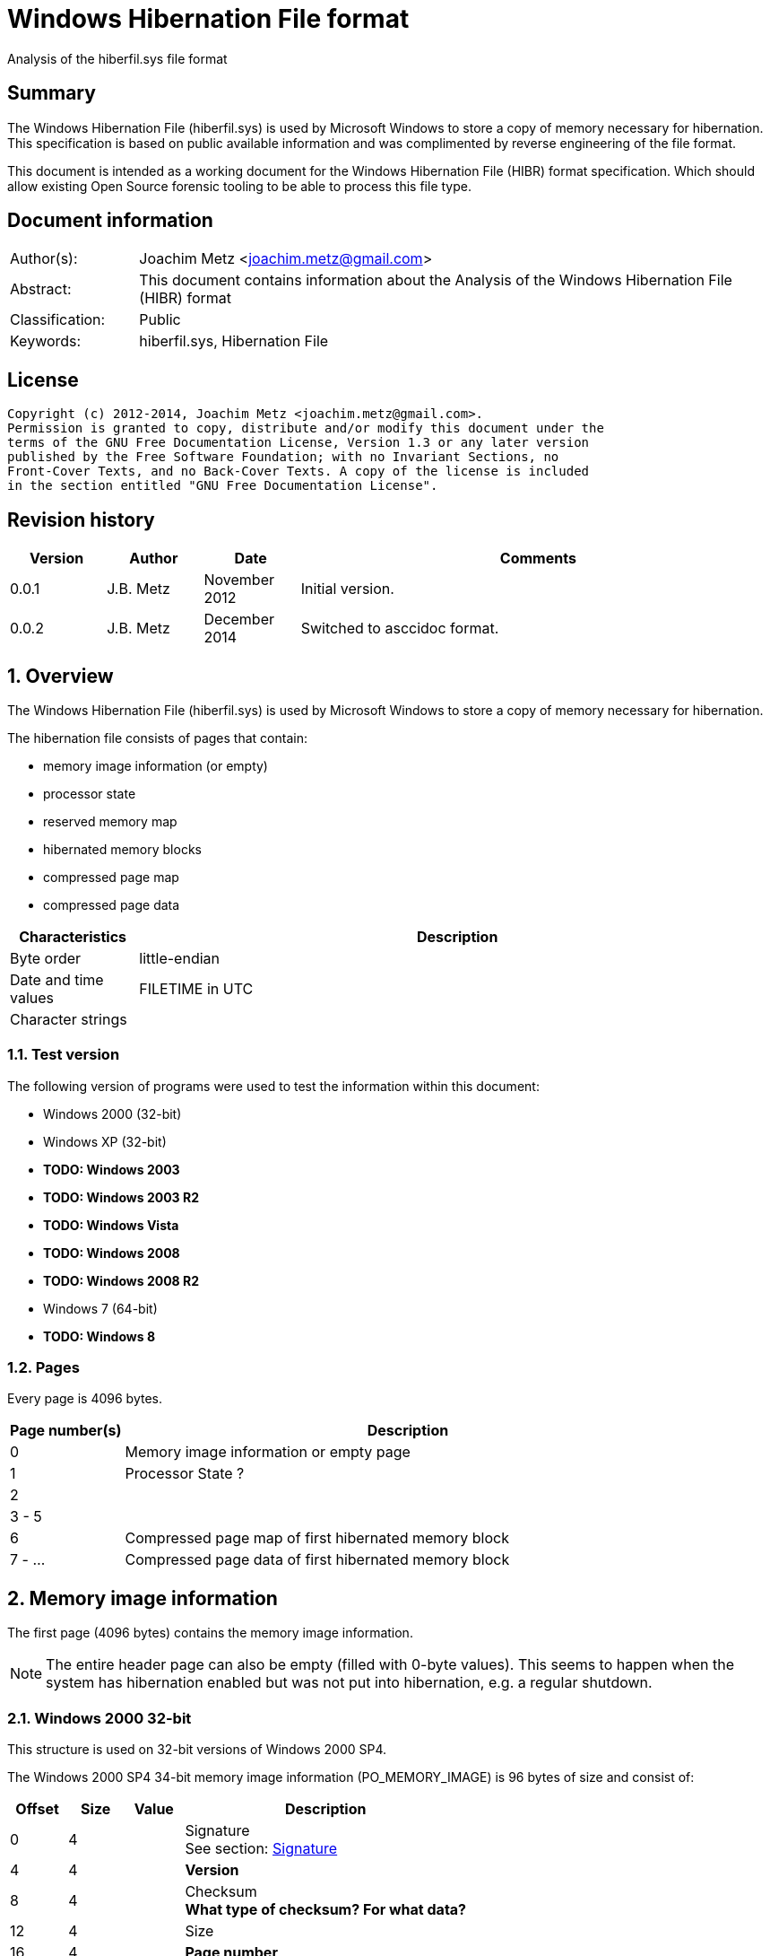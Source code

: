= Windows Hibernation File format
Analysis of the hiberfil.sys file format

:numbered!:
[abstract]
== Summary
The Windows Hibernation File (hiberfil.sys) is used by Microsoft Windows to 
store a copy of memory necessary for hibernation. This specification is based 
on public available information and was complimented by reverse engineering of 
the file format.

This document is intended as a working document for the Windows Hibernation 
File (HIBR) format specification. Which should allow existing Open Source 
forensic tooling to be able to process this file type.

[preface]
== Document information
[cols="1,5"]
|===
| Author(s): | Joachim Metz <joachim.metz@gmail.com>
| Abstract: | This document contains information about the Analysis of the Windows Hibernation File (HIBR) format
| Classification: | Public
| Keywords: | hiberfil.sys, Hibernation File
|===

[preface]
== License
....
Copyright (c) 2012-2014, Joachim Metz <joachim.metz@gmail.com>.
Permission is granted to copy, distribute and/or modify this document under the 
terms of the GNU Free Documentation License, Version 1.3 or any later version 
published by the Free Software Foundation; with no Invariant Sections, no 
Front-Cover Texts, and no Back-Cover Texts. A copy of the license is included 
in the section entitled "GNU Free Documentation License".
....

[preface]
== Revision history
[cols="1,1,1,5",options="header"]
|===
| Version | Author | Date | Comments
| 0.0.1 | J.B. Metz | November 2012 | Initial version.
| 0.0.2 | J.B. Metz | December 2014 | Switched to asccidoc format.
|===

:numbered:
== Overview
The Windows Hibernation File (hiberfil.sys) is used by Microsoft Windows to 
store a copy of memory necessary for hibernation.

The hibernation file consists of pages that contain:

* memory image information (or empty)
* processor state
* reserved memory map
* hibernated memory blocks
  * compressed page map
  * compressed page data

[cols="1,5",options="header"]
|===
| Characteristics | Description
| Byte order | little-endian
| Date and time values | FILETIME in UTC
| Character strings | 
|===

=== Test version
The following version of programs were used to test the information within this 
document:

* Windows 2000 (32-bit)
* Windows XP (32-bit)
* [yellow-background]*TODO: Windows 2003*
* [yellow-background]*TODO: Windows 2003 R2*
* [yellow-background]*TODO: Windows Vista*
* [yellow-background]*TODO: Windows 2008*
* [yellow-background]*TODO: Windows 2008 R2*
* Windows 7 (64-bit)
* [yellow-background]*TODO: Windows 8*

=== Pages
Every page is 4096 bytes.

[cols="1,5",options="header"]
|===
| Page number(s) | Description
| 0 | Memory image information or empty page
| 1 | Processor State ?
| 2 | 
| 3 - 5 | 
| 6 | Compressed page map of first hibernated memory block
| 7 - ... | Compressed page data of first hibernated memory block
|===

== Memory image information
The first page (4096 bytes) contains the memory image information.

[NOTE]
The entire header page can also be empty (filled with 0-byte values). This 
seems to happen when the system has hibernation enabled but was not put into
hibernation, e.g. a regular shutdown.

=== Windows 2000 32-bit
This structure is used on 32-bit versions of Windows 2000 SP4.

The Windows 2000 SP4 34-bit memory image information (PO_MEMORY_IMAGE) is 96 
bytes of size and consist of:

[cols="1,1,1,5",options="header"]
|===
| Offset | Size | Value | Description
| 0 | 4 | | Signature +
See section: <<signature,Signature>>
| 4 | 4 | | [yellow-background]*Version*
| 8 | 4 | | Checksum +
[yellow-background]*What type of checksum? For what data?*
| 12 | 4 | | Size
| 16 | 4 | | [yellow-background]*Page number*
| 20 | 4 | | Page size
| 24 | 4 | | [yellow-background]*Image type* +
See section: <<image_type,Image type>>
| 28 | 4 | | [yellow-background]*Padding (empty values)*
| 32 | 8 | | System time +
Contains a FILETIME
| ... | ... | |
|===

....
00000000  68 69 62 72 00 00 00 00  49 ed 00 00 60 00 00 00  |hibr....I...`...|
00000010  01 21 01 00 00 10 00 00  00 00 00 00 00 00 00 00  |.!..............|
00000020  e6 18 e4 5c cf 0f d0 01  4e c3 81 3f 00 00 00 00  |...\....N..?....|
00000030  fe 2f 00 00 00 00 00 00  10 00 00 00 00 00 be ff  |./..............|
00000040  80 5f 02 01 00 00 00 00  00 02 00 00 04 5f 00 00  |._..........._..|
00000050  ff df 00 00 38 c2 00 00  03 00 00 00 53 c2 00 00  |....8.......S...|
00000060  00 00 00 00 00 00 00 00  00 00 00 00 00 00 00 00  |................|
....

=== Windows XP/2003 32-bit
This structure is used on all 32-bit versions of Windows XP and Windows 2003.

The Windows XP/2003 32-bit memory image information (PO_MEMORY_IMAGE) is 168 
bytes of size and consist of:

[cols="1,1,1,5",options="header"]
|===
| Offset | Size | Value | Description
| 0 | 4 | | Signature +
See section: <<signature,Signature>>
| 4 | 4 | | Version
| 8 | 4 | | Checksum +
[yellow-background]*What type of checksum? For what data?*
| 12 | 4 | | Size
| 16 | 4 | | Page number
| 20 | 4 | | Page size
| 24 | 4 | | Image type +
See section: <<image_type,Image type>>
| 28 | 4 | | [yellow-background]*Padding (empty values)*
| 32 | 8 | | System time +
Contains a FILETIME
| 40 | 8 | | Interrupt time
| 48 | 4 | | Feature flags
| 52 | 1 | | Hibernation flags
| 53 | 3 | | Unknown (spare) also indicated as part of the hibernation flags
| 56 | 4 | | [yellow-background]*NoHiberPtes*
| 60 | 4 | | [yellow-background]*HiberVa*
| 64 | 8 | | [yellow-background]*HiberPte*
| 72 | 4 | | Number of free pages
| 76 | 4 | | [yellow-background]*FreeMapCheck*
| 80 | 4 | | [yellow-background]*WakeCheck*
| 84 | 4 | | Total number of pages
| 88 | 4 | | [yellow-background]*FirstTablePage* +
[yellow-background]*Contains a page number?*
| 92 | 4 | | [yellow-background]*LastFilePage* +
[yellow-background]*Contains a page number?*
| 96 | 72 | | Hibernation performance information +
See section: <<hibernation_performance_information,Hibernation performance information>>
|===

=== Windows XP/2003 64-bit
This structure is used on all 64-bit versions of Windows XP and Windows 2003.

The Windows XP/2003 64-bit memory image information (PO_MEMORY_IMAGE) is 192 
bytes of size and consist of:

[cols="1,1,1,5",options="header"]
|===
| Offset | Size | Value | Description
| 0 | 4 | | Signature +
See section: <<signature,Signature>>
| 4 | 4 | | Version
| 8 | 4 | | Checksum +
[yellow-background]*What type of checksum? For what data?*
| 12 | 4 | | Size
| *16* | *8* | | Page number
| *24* | 4 | | Page size
| *28* | 4 | | Image type +
See section: <<image_type,Image type>>
| 32 | 8 | | System time +
Contains a FILETIME
| 40 | 8 | | Interrupt time
| 48 | 4 | | Feature flags
| 52 | 1 | | Hibernation flags
| 53 | 3 | | Unknown (spare) also indicated as part of the hibernation flags
| 56 | 4 | | [yellow-background]*NoHiberPtes*
| *60* | *4* | | [yellow-background]*Padding (empty values)*
| *64* | *8* | | [yellow-background]*HiberVa*
| *72* | 8 | | [yellow-background]*HiberPte*
| *80* | 4 | | Number of free pages
| *84* | 4 | | [yellow-background]*FreeMapCheck*
| *88* | 4 | | [yellow-background]*WakeCheck*
| *92* | *4* | | [yellow-background]*Padding (empty values)*
| *96* | *8* | | Total number of pages
| *104* | *8* | | [yellow-background]*FirstTablePage* +
[yellow-background]*Contains a page number?*
| *112* | *8* | | [yellow-background]*LastFilePage* +
[yellow-background]*Contains a page number?*
| *120* | 72 | | Hibernation performance information +
See section: <<hibernation_performance_information,Hibernation performance information>>
|===

[NOTE]
The values in bold are changes relative to the Windows XP/2003 32-bit memory image information.

=== Windows Vista SP0 32-bit
This structure is used on a 32-bit versions of Windows Vista SP0.

The Windows Vista SP0 32-bit memory image information (PO_MEMORY_IMAGE) is 224 
bytes of size and consist of:

[cols="1,1,1,5",options="header"]
|===
| Offset | Size | Value | Description
| 0 | 4 | | Signature +
See section: <<signature,Signature>>
| *4* | *4* | | *Image type* +
See section: <<image_type,Image type>>
| 8 | 4 | | Checksum +
[yellow-background]*What type of checksum? For what data?*
| 12 | 4 | | Size
| 16 | 4 | | Page number
| 20 | 4 | | Page size
| *24* | 8 | | System time +
Contains a FILETIME
| *32* | 8 | | Interrupt time
| *40* | 4 | | Feature flags
| *44* | 1 | | Hibernation flags
| *45* | 3 | | Unknown (spare) also indicated as part of the hibernation flags
| *48* | 4 | | [yellow-background]*NoHiberPtes*
| *52* | 4 | | [yellow-background]*HiberVa*
| *56* | 8 | | [yellow-background]*HiberPte*
| *64* | 4 | | Number of free pages
| *68* | 4 | | [yellow-background]*FreeMapCheck*
| *72* | 4 | | [yellow-background]*WakeCheck*
| *76* | 4 | | Total number of pages
| *80* | 4 | | [yellow-background]*FirstTablePage* +
[yellow-background]*Contains a page number?*
| *84* | 4 | | [yellow-background]*LastFilePage* +
[yellow-background]*Contains a page number?*
| *88* | *96* | | Hibernation performance information +
See section: <<hibernation_performance_information,Hibernation performance information>>
| *184* | *4* | | Number of boot loader log pages
| *188* | *8 x 4* | | Boot loader log page numbers +
Array of 32-bit values
| *220* | *4* | | [yellow-background]*TotalPhysicalMemoryCount*
|===

[NOTE]
The values in bold are changes relative to the Windows XP/2003 32-bit memory image information.

=== Windows Vista SP1 32-bit
This structure is used on a 32-bit versions of Windows Vista SP1.

The Windows Vista SP1 32-bit memory image information (PO_MEMORY_IMAGE) is 240 
bytes of size and consist of:

[cols="1,1,1,5",options="header"]
|===
| Offset | Size | Value | Description
| 0 | 4 | | Signature +
See section: <<signature,Signature>>
| 4 | 4 | | Image type +
See section: <<image_type,Image type>>
| 8 | 4 | | Checksum +
[yellow-background]*What type of checksum? For what data?*
| 12 | 4 | | Size
| 16 | 4 | | Page number
| 20 | 4 | | Page size
| 24 | 8 | | System time +
Contains a FILETIME
| 32 | 8 | | Interrupt time
| 40 | 4 | | Feature flags
| 44| 1 | | Hibernation flags
| 45 | 3 | | Unknown (spare) also indicated as part of the hibernation flags
| 48 | 4 | | [yellow-background]*NoHiberPtes*
| 52 | 4 | | [yellow-background]*HiberVa*
| 56 | 8 | | [yellow-background]*HiberPte*
| 64 | 4 | | Number of free pages
| 68 | 4 | | [yellow-background]*FreeMapCheck*
| 72 | 4 | | [yellow-background]*WakeCheck*
| 76 | 4 | | Total number of pages
| 80 | 4 | | [yellow-background]*FirstTablePage* +
[yellow-background]*Contains a page number?*
| 84 | 4 | | [yellow-background]*LastFilePage* +
[yellow-background]*Contains a page number?*
| 88 | 96 | | Hibernation performance information +
See section: <<hibernation_performance_information,Hibernation performance information>>
| *184* | *4* | | [yellow-background]*FirmwareRuntimeInformationPages*
| *188* | *1 x 4* | | [yellow-background]*FirmwareRuntimeInformation[1]* +
Array of 32-bit values
| *192* | 4 | | Number of boot loader log pages
| *196* | 8 x 4 | | Boot loader log page numbers +
Array of 32-bit values
| *228* | *4* | | [yellow-background]*Unused (empty values)*
| *232* | *4* | | [yellow-background]*ResumeContextCheck*
| *236* | *4* | | [yellow-background]*ResumeContextPages*
|===

[NOTE]
The values in bold are changes relative to the Windows Vista SP0 32-bit memory image information.

=== Windows Vista SP2 32-bit
This structure is used on a 32-bit versions of Windows Vista SP2.

The Windows Vista SP2 32-bit memory image information (PO_MEMORY_IMAGE) is 240 
bytes of size and consist of:

[cols="1,1,1,5",options="header"]
|===
| Offset | Size | Value | Description
| 0 | 4 | | Signature +
See section: <<signature,Signature>>
| 4 | 4 | | Image type +
See section: <<image_type,Image type>>
| 8 | 4 | | Checksum +
[yellow-background]*What type of checksum? For what data?*
| 12 | 4 | | Size
| 16 | 4 | | Page number
| 20 | 4 | | Page size
| 24 | 8 | | System time +
Contains a FILETIME
| 32 | 8 | | Interrupt time
| 40 | 4 | | Feature flags
| 44| 1 | | Hibernation flags
| 45 | 3 | | Unknown (spare) also indicated as part of the hibernation flags
| 48 | 4 | | [yellow-background]*NoHiberPtes*
| 52 | 4 | | [yellow-background]*HiberVa*
| 56 | 8 | | [yellow-background]*HiberPte*
| 64 | 4 | | Number of free pages
| 68 | 4 | | [yellow-background]*FreeMapCheck*
| 72 | 4 | | [yellow-background]*WakeCheck*
| 76 | 4 | | Total number of pages
| 80 | 4 | | [yellow-background]*FirstTablePage* +
[yellow-background]*Contains a page number?*
| *84* | *4* | | [yellow-background]*Padding (empty values)*
| 88 | 96 | | Hibernation performance information +
See section: <<hibernation_performance_information,Hibernation performance information>>
| 184 | 4 | | [yellow-background]*FirmwareRuntimeInformationPages*
| 188 | 1 x 4 | | [yellow-background]*FirmwareRuntimeInformation[1]* +
Array of 32-bit values
| 192 | 4 | | Number of boot loader log pages
| 196 | 8 x 4 | | Boot loader log page numbers +
Array of 32-bit values
| 228 | 4 | | [yellow-background]*Unused (empty values)*
| 232 | 4 | | [yellow-background]*ResumeContextCheck*
| 236 | 4 | | [yellow-background]*ResumeContextPages*
|===

[NOTE]
The values in bold are changes relative to the Windows Vista SP1 32-bit memory image information.

=== Windows Vista SP0 64-bit
This structure is used on a 64-bit versions of Windows Vista SP0.

The Windows Vista SP0 64-bit memory image information (PO_MEMORY_IMAGE) is 296 
bytes of size and consist of:

[cols="1,1,1,5",options="header"]
|===
| Offset | Size | Value | Description
| 0 | 4 | | Signature +
See section: <<signature,Signature>>
| *4* | *4* | | *Image type* +
See section: <<image_type,Image type>>
| 8 | 4 | | Checksum +
[yellow-background]*What type of checksum? For what data?*
| 12 | 4 | | Size
| 16 | 8 | | Page number
| 24 | 4 | | Page size
| *28* | *4* | | [yellow-background]*Padding (empty values)*
| *32* | 8 | | System time +
Contains a FILETIME
| *40* | 8 | | Interrupt time
| *48* | 4 | | Feature flags
| *52* | 1 | | Hibernation flags
| *53* | 3 | | Unknown (spare) also indicated as part of the hibernation flags
| *56* | 4 | | [yellow-background]*NoHiberPtes*
| *60* | *4* | | [yellow-background]*Padding (empty values)*
| *64* | *8* | | [yellow-background]*HiberVa*
| *72* | 8 | | [yellow-background]*HiberPte*
| *80* | 4 | | Number of free pages
| *84* | 4 | | [yellow-background]*FreeMapCheck*
| *88* | 4 | | [yellow-background]*WakeCheck*
| *92* | *4* | | [yellow-background]*Padding (empty values)*
| *96* | *8* | | Total number of pages
| *104* | *8* | | [yellow-background]*FirstTablePage* +
[yellow-background]*Contains a page number?*
| *112* | *8* | | [yellow-background]*LastFilePage* +
[yellow-background]*Contains a page number?*
| *120* | *96* | | Hibernation performance information +
See section: <<hibernation_performance_information,Hibernation performance information>>
| *216* | *4* | | Number of boot loader log pages
| *220* | *4* | | [yellow-background]*Padding (empty values)*
| *224* | *8 x 8* | | Boot loader log page numbers +
Array of 64-bit values
| *288* | *4* | | [yellow-background]*TotalPhysicalMemoryCount*
| *292* | *4* | | [yellow-background]*Padding (empty values)*
|===

[NOTE]
The values in bold are changes relative to the Windows XP/2003 64-bit memory image information.

=== Windows Vista SP1 64-bit
This structure is used on a 64-bit versions of Windows Vista SP1.

The Windows Vista SP1 64-bit memory image information (PO_MEMORY_IMAGE) is 320 
bytes of size and consist of:

[cols="1,1,1,5",options="header"]
|===
| Offset | Size | Value | Description
| 0 | 4 | | Signature +
See section: <<signature,Signature>>
| 4 | 4 | | Image type +
See section: <<image_type,Image type>>
| 8 | 4 | | Checksum +
[yellow-background]*What type of checksum? For what data?*
| 12 | 4 | | Size
| 16 | 8 | | Page number
| 24 | 4 | | Page size
| 28 | 4 | | [yellow-background]*Padding (empty values)*
| 32 | 8 | | System time +
Contains a FILETIME
| 40 | 8 | | Interrupt time
| 48 | 4 | | Feature flags
| 52 | 1 | | Hibernation flags
| 53 | 3 | | Unknown (spare) also indicated as part of the hibernation flags
| 56 | 4 | | [yellow-background]*NoHiberPtes*
| 60 | 4 | | [yellow-background]*Padding (empty values)*
| 64 | 8 | | [yellow-background]*HiberVa*
| 72 | 8 | | [yellow-background]*HiberPte*
| 80 | 4 | | Number of free pages
| 84 | 4 | | [yellow-background]*FreeMapCheck*
| 88 | 4 | | [yellow-background]*WakeCheck*
| 92 | 4 | | [yellow-background]*Padding (empty values)*
| 96 | 8 | | Total number of pages
| 104 | 8 | | [yellow-background]*FirstTablePage* +
[yellow-background]*Contains a page number?*
| 112 | 8 | | [yellow-background]*LastFilePage* +
[yellow-background]*Contains a page number?*
| 120 | 96 | | Hibernation performance information +
See section: <<hibernation_performance_information,Hibernation performance information>>
| *216* | *4* | | [yellow-background]*FirmwareRuntimeInformationPages*
| *220* | *4* | | [yellow-background]*Padding (empty values)*
| *224* | *1 x 8* | | [yellow-background]*FirmwareRuntimeInformation[1]* +
Array of 64-bit values
| *228* | 4 | | Number of boot loader log pages
| *232* | *4* | | [yellow-background]*Padding (empty values)*
| *236* | 8 x 8 | | Boot loader log page numbers +
Array of 64-bit values
| *304* | *4* | | [yellow-background]*Unused (empty values)*
| *308* | *4* | | [yellow-background]*ResumeContextCheck*
| *312* | *4* | | [yellow-background]*ResumeContextPages*
| *316* | *4* | | [yellow-background]*Padding (empty values)*
|===

[NOTE]
The values in bold are changes relative to the Windows Vista SP0 64-bit memory image information.

=== Windows Vista SP2 64-bit
This structure is used on a 64-bit versions of Windows Vista SP2.

The Windows Vista SP2 64-bit memory image information (PO_MEMORY_IMAGE) is 312 
bytes of size and consist of:

[cols="1,1,1,5",options="header"]
|===
| Offset | Size | Value | Description
| 0 | 4 | | Signature +
See section: <<signature,Signature>>
| 4 | 4 | | Image type +
See section: <<image_type,Image type>>
| 8 | 4 | | Checksum +
[yellow-background]*What type of checksum? For what data?*
| 12 | 4 | | Size
| 16 | 8 | | Page number
| 24 | 4 | | Page size
| 28 | 4 | | [yellow-background]*Padding (empty values)*
| 32 | 8 | | System time +
Contains a FILETIME
| 40 | 8 | | Interrupt time
| 48 | 4 | | Feature flags
| 52 | 1 | | Hibernation flags
| 53 | 3 | | Unknown (spare) also indicated as part of the hibernation flags
| 56 | 4 | | [yellow-background]*NoHiberPtes*
| 60 | 4 | | [yellow-background]*Padding (empty values)*
| 64 | 8 | | [yellow-background]*HiberVa*
| 72 | 8 | | [yellow-background]*HiberPte*
| 80 | 4 | | Number of free pages
| 84 | 4 | | [yellow-background]*FreeMapCheck*
| 88 | 4 | | [yellow-background]*WakeCheck*
| 92 | 4 | | [yellow-background]*Padding (empty values)*
| 96 | 8 | | Total number of pages
| 104 | 8 | | [yellow-background]*FirstTablePage* +
[yellow-background]*Contains a page number?*
| *112* | 96 | | Hibernation performance information +
See section: <<hibernation_performance_information,Hibernation performance information>>
| *208* | 4 | | [yellow-background]*FirmwareRuntimeInformationPages*
| *216* | 4 | | [yellow-background]*Padding (empty values)*
| *220* | 1 x 8 | | [yellow-background]*FirmwareRuntimeInformation[1]* +
Array of 64-bit values
| *224* | 4 | | Number of boot loader log pages
| *228* | 4 | | [yellow-background]*Padding (empty values)*
| *232* | 8 x 8 | | Boot loader log page numbers +
Array of 64-bit values
| *300* | 4 | | [yellow-background]*Unused (empty values)*
| *304* | 4 | | [yellow-background]*ResumeContextCheck*
| *308* | 4 | | [yellow-background]*ResumeContextPages*
| *312* | 4 | | [yellow-background]*Padding (empty values)*
|===

[NOTE]
The values in bold are changes relative to the Windows Vista SP1 64-bit memory image information.

=== Windows 7 32-bit
This structure is used on a 32-bit versions of Windows 7 SP0.

The Windows 7 SP0 32-bit memory image information (PO_MEMORY_IMAGE) is 224 
bytes of size and consist of:

[cols="1,1,1,5",options="header"]
|===
| Offset | Size | Value | Description
| 0 | 4 | | Signature +
See section: <<signature,Signature>>
| 4 | 4 | | Image type +
See section: <<image_type,Image type>>
| 8 | 4 | | Checksum +
[yellow-background]*What type of checksum? For what data?*
| 12 | 4 | | Size
| 16 | 4 | | Page number
| 20 | 4 | | Page size
| 24 | 8 | | System time +
Contains a FILETIME
| 32 | 8 | | Interrupt time
| 40 | 4 | | Feature flags
| 44| 1 | | Hibernation flags
| 45 | 3 | | Unknown (spare) also indicated as part of the hibernation flags
| 48 | 4 | | [yellow-background]*NoHiberPtes*
| 52 | 4 | | [yellow-background]*HiberVa*
| 56 | 8 | | [yellow-background]*HiberPte*
| 64 | 4 | | Number of free pages
| 68 | 4 | | [yellow-background]*FreeMapCheck*
| 72 | 4 | | [yellow-background]*WakeCheck*
| 76 | 4 | | Total number of pages
| 80 | 4 | | [yellow-background]*FirstTablePage* +
[yellow-background]*Contains a page number?*
| *84* | *88* | | Hibernation performance information +
See section: <<hibernation_performance_information,Hibernation performance information>>

| *168* | 4 | | [yellow-background]*FirmwareRuntimeInformationPages*
| *172* | 1 x 4 | | [yellow-background]*FirmwareRuntimeInformation[1]* +
Array of 32-bit values
| *176* | 4 | | Number of boot loader log pages
| *180* | 8 x 4 | | Boot loader log page numbers +
Array of 32-bit values
| *212* | *4* | | [yellow-background]*Unused (empty values)*
| *216* | *4* | | [yellow-background]*ResumeContextCheck*
| *220* | *4* | | [yellow-background]*ResumeContextPages*
|===

[NOTE]
The values in bold are changes relative to the Windows Vista SP2 32-bit memory image information.

....
00000000  48 49 42 52 09 00 00 00  10 36 00 00 28 01 00 00  |HIBR.....6..(...|
00000010  19 18 09 00 00 00 00 00  00 10 00 00 00 00 00 00  |................|
00000020  be 9f 57 40 c3 0f d0 01  af 4a 8a 8b 00 00 00 00  |..W@.....J......|
00000030  fe 3f 19 41 00 00 00 00  20 00 00 00 00 00 00 00  |.?.A.... .......|
00000040  00 10 84 00 80 f8 ff ff  08 92 6c 50 01 00 00 00  |..........lP....|
00000050  00 0c 00 00 1e 40 00 00  83 8b 00 00 00 00 00 00  |.....@..........|
00000060  06 00 00 00 00 00 00 00  14 65 28 a9 01 00 00 00  |.........e(.....|
00000070  03 d5 91 89 00 00 00 00  0c a7 9b 5f 00 00 00 00  |..........._....|
00000080  d0 38 1a ce 07 00 00 00  1c 04 09 b8 05 00 00 00  |.8..............|
00000090  00 00 00 00 00 00 00 00  00 00 00 00 00 00 00 00  |................|
000000a0  90 fe 89 58 00 00 00 00  6e f1 04 00 00 00 00 00  |...X....n.......|
000000b0  59 e2 01 00 74 20 00 00  03 00 00 00 00 00 00 00  |Y...t ..........|
000000c0  00 00 00 00 00 00 00 00  00 00 00 00 00 00 00 00  |................|
000000d0  08 00 00 00 00 00 00 00  60 35 09 00 00 00 00 00  |........`5......|
000000e0  5f 35 09 00 00 00 00 00  5e 35 09 00 00 00 00 00  |_5......^5......|
000000f0  5d 35 09 00 00 00 00 00  5c 35 09 00 00 00 00 00  |]5......\5......|
00000100  5b 35 09 00 00 00 00 00  5a 35 09 00 00 00 00 00  |[5......Z5......|
00000110  59 35 09 00 00 00 00 00  00 00 00 00 c7 37 00 00  |Y5...........7..|
00000120  01 00 00 00 00 00 00 00  00 00 00 00 00 00 00 00  |................|
00000130  00 00 00 00 00 00 00 00  00 00 00 00 00 00 00 00  |................|
....

=== Windows 7 64-bit
This structure is used on a 64-bit versions of Windows 7 SP0.

The Windows 7 SP0 64-bit memory image information (PO_MEMORY_IMAGE) is 296 
bytes of size and consist of:

[cols="1,1,1,5",options="header"]
|===
| Offset | Size | Value | Description
| 0 | 4 | | Signature +
See section: <<signature,Signature>>
| 4 | 4 | | Image type +
See section: <<image_type,Image type>>
| 8 | 4 | | Checksum +
[yellow-background]*What type of checksum? For what data?*
| 12 | 4 | | Size
| 16 | 8 | | Page number
| 24 | 4 | | Page size
| 28 | 4 | | [yellow-background]*Padding (empty values)*
| 32 | 8 | | System time +
Contains a FILETIME
| 40 | 8 | | Interrupt time
| 48 | 4 | | Feature flags
| 52 | 1 | | Hibernation flags
| 53 | 3 | | Unknown (spare) also indicated as part of the hibernation flags
| 56 | 4 | | [yellow-background]*NoHiberPtes*
| 60 | 4 | | [yellow-background]*Padding (empty values)*
| 64 | 8 | | [yellow-background]*HiberVa*
| 72 | 8 | | [yellow-background]*HiberPte*
| 80 | 4 | | Number of free pages
| 84 | 4 | | [yellow-background]*FreeMapCheck*
| 88 | 4 | | [yellow-background]*WakeCheck*
| 92 | 4 | | [yellow-background]*Padding (empty values)*
| 96 | 8 | | Total number of pages
| 104 | 8 | | [yellow-background]*FirstTablePage* +
[yellow-background]*Contains a page number?*
| *112* | *88* | | Hibernation performance information +
See section: <<hibernation_performance_information,Hibernation performance information>>
| *192* | 4 | | [yellow-background]*FirmwareRuntimeInformationPages*
| *196* | 4 | | [yellow-background]*Padding (empty values)*
| *200* | 1 x 8 | | [yellow-background]*FirmwareRuntimeInformation[1]* +
Array of 64-bit values
| *208* | 4 | | Number of boot loader log pages
| *212* | 4 | | [yellow-background]*Padding (empty values)*
| *216* | 8 x 8 | | Boot loader log page numbers +
Array of 64-bit values
| *280* | 4 | | [yellow-background]*Unused (empty values)*
| *284* | 4 | | [yellow-background]*ResumeContextCheck*
| *288* | 4 | | [yellow-background]*ResumeContextPages*
| *292* | 4 | | [yellow-background]*Padding (empty values)*
|===

[NOTE]
The values in bold are changes relative to the Windows Vista SP2 64-bit memory image information.

=== [[signature]]Signature

[cols="1,1,5",options="header"]
|===
| Value | Identifier | Description
| "hibr" | | Valid Windows XP or lower hibernation file, ntldr shall call osloader.exe to load hibernation file and process hibernation resume 
| "HIBR" | | Valid Windows Vista or higher hibernation file, winload.exe shall call winresume.exe to process hibernation resume 
| "RSTR" | | During restoration (resume) the state is RSTR (will only occur if hibernation file is erroneous) +
Also used in NTFS for restoration area; Windows Vista and above (currently unknown) 
| "wake" | | Invalid Windows XP or lower hibernation file, system shall start normally 
| "WAKE" | | Invalid Windows Vista or higher hibernation file, system shall start normally 
|===

=== [[image_type]]Image type

[cols="1,1,5",options="header"]
|===
| Value | Identifier | Description
| 9 | | [yellow-background]*Unknown seen in Windows 7 64-bit*
|===

=== [[hibernation_performance_information]]Hibernation performance information

==== Windows XP
The Windows XP hibernation performance information (PO_HIBER_PERF) is 72 bytes 
of size and consist of:

[cols="1,1,1,5",options="header"]
|===
| Offset | Size | Value | Description
| 0 | 8 | | [yellow-background]*IoTicks*
| 8 | 8 | | [yellow-background]*InitTicks*
| 16 | 8 | | [yellow-background]*CopyTicks*
| 24 | 8 | | [yellow-background]*StartCount*
| 32 | 4 | | [yellow-background]*ElapsedTime*
| 36 | 4 | | [yellow-background]*IoTime*
| 40 | 4 | | [yellow-background]*CopyTime*
| 44 | 4 | | [yellow-background]*InitTime*
| 48 | 4 | | Number of pages written
| 52 | 4 | | Number of pages processed
| 56 | 4 | | Number of bytes copied
| 60 | 4 | | [yellow-background]*DumpCount*
| 64 | 4 | | [yellow-background]*FileRuns* +
[yellow-background]*Number of file runs used by the hiberfil.sys file?*
| 68 | 4 | | [yellow-background]*Padding (empty values)*
|===

==== Windows Vista
The Windows Vista hibernation performance information (PO_HIBER_PERF) is 96 
bytes of size and consist of:

[cols="1,1,1,5",options="header"]
|===
| Offset | Size | Value | Description
| 0 | 8 | | [yellow-background]*IoTicks*
| 8 | 8 | | [yellow-background]*InitTicks*
| 16 | 8 | | [yellow-background]*CopyTicks*
| 24 | 8 | | [yellow-background]*StartCount*
| 32 | 4 | | [yellow-background]*ElapsedTime*
| 36 | 4 | | [yellow-background]*IoTime*
| 40 | 4 | | [yellow-background]*CopyTime*
| 44 | 4 | | [yellow-background]*InitTime*
| 48 | 4 | | Number of pages written
| 52 | 4 | | Number of pages processed
| 56 | 4 | | Number of bytes copied
| 60 | 4 | | [yellow-background]*DumpCount*
| 64 | 4 | | [yellow-background]*FileRuns* +
[yellow-background]*Number of file runs used by the hiberfil.sys file?*
| 68 | 4 | | [yellow-background]*Padding (empty values)*
| 72 | 8 | | [yellow-background]*ResumeAppStartTime*
| 80 | 8 | | [yellow-background]*ResumeAppEndTime*
| 88 | 8 | | [yellow-background]*HiberFileResumeTime*
|===

==== Windows 7
The Windows 7 hibernation performance information (PO_HIBER_PERF) is 88 bytes 
of size and consist of:

[cols="1,1,1,5",options="header"]
|===
| Offset | Size | Value | Description
| 0 | 8 | | [yellow-background]*IoTicks*
| 8 | 8 | | [yellow-background]*InitTicks*
| 16 | 8 | | [yellow-background]*CopyTicks*
| 24 | 8 | | [yellow-background]*ElapsedTicks*
| 32 | 8 | | [yellow-background]*CompressTicks*
| 40 | 8 | | [yellow-background]*ResumeAppTime*
| 48 | 8 | | [yellow-background]*HiberFileResumeTime*
| 46 | 8 | | Number of bytes copied
| 64 | 8 | | Number of pages processed
| 72 | 4 | | Number of pages written
| 76 | 4 | | [yellow-background]*DumpCount*
| 80 | 4 | | [yellow-background]*FileRuns* +
[yellow-background]*Number of file runs used by the hiberfil.sys file?*
| 84 | 4 | | [yellow-background]*Padding (empty values)*
|===

== Page at offest 0x2000 Windows 7 - 64 bit

[cols="1,1,1,5",options="header"]
|===
| Offset | Size | Value | Description
| 0 | 4 | 1 | Unknown
| 4 | 4 | | Size
| 8 | 4 | | Number of entries
| 12 | 4 | | Unknown (empty value)
| 16 | ... | | Array of entries
|===

An entry is 48 bytes of size and consists of:

[cols="1,1,1,5",options="header"]
|===
| Offset | Size | Value | Description
| 0 | 16 | | Unknown (empty values)
| 16 | 8 | | First page
| 24 | 8 | | Unknown (empty values)
| 32 | 8 | | Number of pages
| 40 | 4 | | Unknown (empty values)
| 44 | 2 | | Unknown (type) +
Seen 1 or 3
| 46 | 2 | | Unknown (flags)
|===

Size

....
00002000  01 00 00 00 10 03 00 00  10 00 00 00 00 00 00 00  |................| 

00002010  00 00 00 00 00 00 00 00  00 00 00 00 00 00 00 00  |................| 
00002020  00 00 00 00 00 00 00 00  00 00 00 00 00 00 00 00  |................| 
00002030  9a 00 00 00 00 00 00 00  00 00 00 00 01 00 00 d0  |................| 

00002040  00 00 00 00 00 00 00 00  00 00 00 00 00 00 00 00  |................| 
00002050  9a 00 00 00 00 00 00 00  00 00 00 00 00 00 00 00  |................| 
00002060  06 00 00 00 00 00 00 00  00 00 00 00 03 00 00 f0  |................| 

00002070  00 00 00 00 00 00 00 00  00 00 00 00 00 00 00 00  |................| 
00002080  e0 00 00 00 00 00 00 00  00 00 00 00 00 00 00 00  |................| 
00002090  20 00 00 00 00 00 00 00  00 00 00 00 03 00 00 f0  | ...............| 

000020a0  00 00 00 00 00 00 00 00  00 00 00 00 00 00 00 00  |................| 
000020b0  00 01 00 00 00 00 00 00  00 00 00 00 00 00 00 00  |................| 
000020c0  e2 f2 0b 00 00 00 00 00  00 00 00 00 01 00 00 f0  |................| 

000020d0  00 00 00 00 00 00 00 00  00 00 00 00 00 00 00 00  |................| 
000020e0  e2 f3 0b 00 00 00 00 00  00 00 00 00 00 00 00 00  |................| 
000020f0  55 00 00 00 00 00 00 00  00 00 00 00 09 00 00 f0  |U...............| 

00002100  00 00 00 00 00 00 00 00  00 00 00 00 00 00 00 00  |................| 
00002110  37 f4 0b 00 00 00 00 00  00 00 00 00 00 00 00 00  |7...............| 
00002120  94 00 00 00 00 00 00 00  00 00 00 00 03 00 00 f0  |................| 

00002130  00 00 00 00 00 00 00 00  00 00 00 00 00 00 00 00  |................| 
00002140  cb f4 0b 00 00 00 00 00  00 00 00 00 00 00 00 00  |................| 
00002150  01 00 00 00 00 00 00 00  00 00 00 00 09 00 00 f0  |................| 

00002160  00 00 00 00 00 00 00 00  00 00 00 00 00 00 00 00  |................| 
00002170  cc f4 0b 00 00 00 00 00  00 00 00 00 00 00 00 00  |................| 
00002180  05 00 00 00 00 00 00 00  00 00 00 00 03 00 00 f0  |................| 

00002190  00 00 00 00 00 00 00 00  00 00 00 00 00 00 00 00  |................| 
000021a0  d1 f4 0b 00 00 00 00 00  00 00 00 00 00 00 00 00  |................| 
000021b0  01 00 00 00 00 00 00 00  00 00 00 00 01 00 00 f0  |................| 

000021c0  00 00 00 00 00 00 00 00  00 00 00 00 00 00 00 00  |................| 
000021d0  d2 f4 0b 00 00 00 00 00  00 00 00 00 00 00 00 00  |................| 
000021e0  0a 00 00 00 00 00 00 00  00 00 00 00 09 00 00 f0  |................| 

000021f0  00 00 00 00 00 00 00 00  00 00 00 00 00 00 00 00  |................| 
00002200  dc f4 0b 00 00 00 00 00  00 00 00 00 00 00 00 00  |................| 
00002210  54 00 00 00 00 00 00 00  00 00 00 00 03 00 00 f0  |T...............| 

00002220  00 00 00 00 00 00 00 00  00 00 00 00 00 00 00 00  |................| 
00002230  30 f5 0b 00 00 00 00 00  00 00 00 00 00 00 00 00  |0...............| 
00002240  43 00 00 00 00 00 00 00  00 00 00 00 09 00 00 f0  |C...............| 

00002250  00 00 00 00 00 00 00 00  00 00 00 00 00 00 00 00  |................| 
00002260  73 f5 0b 00 00 00 00 00  00 00 00 00 00 00 00 00  |s...............| 
00002270  8d 02 00 00 00 00 00 00  00 00 00 00 01 00 00 f0  |................| 

00002280  00 00 00 00 00 00 00 00  00 00 00 00 00 00 00 00  |................| 
00002290  1c ed 0f 00 00 00 00 00  00 00 00 00 00 00 00 00  |................| 
000022a0  24 00 00 00 00 00 00 00  00 00 00 00 03 00 00 f0  |$...............| 

000022b0  00 00 00 00 00 00 00 00  00 00 00 00 00 00 00 00  |................| 
000022c0  00 f0 0f 00 00 00 00 00  00 00 00 00 00 00 00 00  |................| 
000022d0  00 10 00 00 00 00 00 00  00 00 00 00 03 00 00 f0  |................| 

000022e0  00 00 00 00 00 00 00 00  00 00 00 00 00 00 00 00  |................| 
000022f0  00 00 10 00 00 00 00 00  00 00 00 00 00 00 00 00  |................| 
00002300  00 f8 33 00 00 00 00 00  00 00 00 00 01 00 00 f0  |..3.............| 

00002310  00 00 00 00 00 00 00 00  00 00 00 00 00 00 00 00  |................| 
....

== The hibernated memory block
A block of hibernated memory pages consists of:

* compressed page map
* compressed page data

=== The compressed page map
TODO
struct MEMORY_TABLE 
{ 
DWORD PointerSystemTable; 
UINT32 NextTablePage; 
DWORD CheckSum; 
UINT32 EntryCount; 
MEMORY_TABLE_ENTRY MemoryTableEntries[EntryCount]; 
}; 

==== The compressed page map entry
TODO
struct MEMORY_TABLE_ENTRY 
{ 
UINT32 PageCompressedData; 
UINT32 PhysicalStartPage; 
UINT32 PhysicalEndPage; 
DWORD CheckSum; 
}; 

=== The compressed page map - Windows 7 64-bit
The compressed page map is stored in the first page of a hibernated memory block.

The compressed page map is variable of size and consists of:

[cols="1,1,1,5",options="header"]
|===
| Offset | Size | Value | Description
| 0 | 4 | | Next hibernated memory block page number
| 4 | 4 | | Unknown (empty values) or part of previous value
| 8 | 4 | | Number of page map entries
| 12 | 4 | a0 f8 ff ff | Unknown
| 16 | ... | | Array of page map entries
|===

==== The compressed page map entry
The compressed page map entry is 16 bytes of of size and consists of:

[cols="1,1,1,5",options="header"]
|===
| Offset | Size | Value | Description
| 0 | 4 | | 
| 4 | 4 | | Unknown (empty values) or part of previous value
| 8 | 4 | | | 12
| 4 | | Unknown (empty values) or part of previous value 
|===

....
00006010  2a 32 00 00 00 00 00 00  32 32 00 00 00 00 00 00  |*2......22......| 
00006020  61 f6 0b 00 00 00 00 00  62 f6 0b 00 00 00 00 00  |a.......b.......| 
00006030  d6 f7 0b 00 00 00 00 00  d7 f7 0b 00 00 00 00 00  |................| 
00006040  09 f0 41 00 00 00 00 00  0a f0 41 00 00 00 00 00  |..A.......A.....| 

040b70b0  08 c5 24 00 00 00 00 00  0b c5 24 00 00 00 00 00  |..$.......$.....| 
040b70c0  0c c5 24 00 00 00 00 00  0d c5 24 00 00 00 00 00  |..$.......$.....| 
040b70d0  0e c5 24 00 00 00 00 00  0f c5 24 00 00 00 00 00  |..$.......$.....| 
040b70e0  20 c5 24 00 00 00 00 00  21 c5 24 00 00 00 00 00  | .$.....!.$.....| 
....

=== The compressed page data
The compressed page data is variable of size and consist of:

[cols="1,1,1,5",options="header"]
|===
| Offset | Size | Value | Description
| 0 | 8 | "\x81\x81xpress" | Signature
| 8 | 1 | | Number of pages - 1
| 9 | 4 | | ( Compressed data size x 4 ) - 1
| 13 | 19 | | Unknown (empty values)
| 32 | ... | | LZ XPRESS compressed data
| ...  | ...  | | Alignment padding +
8-byte alignment
|===

Compressed data size = ( value / 4 ) + 1

== Notes
Some hiberfil.sys files contain garbage?

:numbered!:
[appendix]
== References

`[SUICHE08]`

[cols="1,5",options="header"]
|===
| Title: | Sandman Project
| Author(s): | Matthieu Suiche
| Date: | February 2008
| URL: | http://sandman.msuiche.net/docs/SandMan_Project.pdf
|===

`[KLEISSNER09]`

[cols="1,5",options="header"]
|===
| Title: | Hibernation File Format
| Author(s): | Peter Kleissner
| Date: | 2009
| URL: | http://stoned-vienna.com/downloads/Hibernation%20File%20Attack/Hibernation%20File%20Format.pdf
|===

[cols="1,5",options="header"]
|===
| Title: | HIBER_PERF
| Author(s): | Matthieu Suiche
| Date: | 2008
| URL: | http://sandman.msuiche.net/docs/html/public/c/_HIBER_PERF.html
|===

[cols="1,5",options="header"]
|===
| Title: | PO_HIBER_PERF
| Author(s): | Nirsoft
| URL: | http://www.nirsoft.net/kernel_struct/vista/PO_HIBER_PERF.html
|===

[cols="1,5",options="header"]
|===
| Title: | PO_MEMORY_IMAGE
| Author(s): | Nirsoft
| URL: | http://www.nirsoft.net/kernel_struct/vista/PO_MEMORY_IMAGE.html
|===

[cols="1,5",options="header"]
|===
| Title: | PO_MEMORY_IMAGE
| Author(s): | Moonsols
| Date: | 2010
| URL: | http://msdn.moonsols.com/winxprtm_x86/PO_MEMORY_IMAGE.html +
http://msdn.moonsols.com/winxpsp1_x86/PO_MEMORY_IMAGE.html +
http://msdn.moonsols.com/winxpsp2_x86/PO_MEMORY_IMAGE.html +
http://msdn.moonsols.com/winxpsp3_x86/PO_MEMORY_IMAGE.html +
http://msdn.moonsols.com/win2003rtm_x86/PO_MEMORY_IMAGE.html +
http://msdn.moonsols.com/win2003sp1_x86/PO_MEMORY_IMAGE.html +
http://msdn.moonsols.com/win2003sp2_x86/PO_MEMORY_IMAGE.html +
http://msdn.moonsols.com/win2003sp1_x64/PO_MEMORY_IMAGE.html +
http://msdn.moonsols.com/win2003sp2_x64/PO_MEMORY_IMAGE.html +
http://msdn.moonsols.com/winvistartm_x86/PO_MEMORY_IMAGE.html +
http://msdn.moonsols.com/winvistasp1_x86/PO_MEMORY_IMAGE.html +
http://msdn.moonsols.com/winvistasp2_x86/PO_MEMORY_IMAGE.html +
http://msdn.moonsols.com/winvistartm_x64/PO_MEMORY_IMAGE.html +
http://msdn.moonsols.com/winvistasp1_x64/PO_MEMORY_IMAGE.html +
http://msdn.moonsols.com/winvistasp2_x64/PO_MEMORY_IMAGE.html +
http://msdn.moonsols.com/win7rtm_x86/PO_MEMORY_IMAGE.html +
http://msdn.moonsols.com/win7rtm_x64/PO_MEMORY_IMAGE.html
|===

[appendix]
== GNU Free Documentation License
Version 1.3, 3 November 2008
Copyright © 2000, 2001, 2002, 2007, 2008 Free Software Foundation, Inc. 
<http://fsf.org/>

Everyone is permitted to copy and distribute verbatim copies of this license 
document, but changing it is not allowed.

=== 0. PREAMBLE
The purpose of this License is to make a manual, textbook, or other functional 
and useful document "free" in the sense of freedom: to assure everyone the 
effective freedom to copy and redistribute it, with or without modifying it, 
either commercially or noncommercially. Secondarily, this License preserves for 
the author and publisher a way to get credit for their work, while not being 
considered responsible for modifications made by others.

This License is a kind of "copyleft", which means that derivative works of the 
document must themselves be free in the same sense. It complements the GNU 
General Public License, which is a copyleft license designed for free software.

We have designed this License in order to use it for manuals for free software, 
because free software needs free documentation: a free program should come with 
manuals providing the same freedoms that the software does. But this License is 
not limited to software manuals; it can be used for any textual work, 
regardless of subject matter or whether it is published as a printed book. We 
recommend this License principally for works whose purpose is instruction or 
reference.

=== 1. APPLICABILITY AND DEFINITIONS
This License applies to any manual or other work, in any medium, that contains 
a notice placed by the copyright holder saying it can be distributed under the 
terms of this License. Such a notice grants a world-wide, royalty-free license, 
unlimited in duration, to use that work under the conditions stated herein. The 
"Document", below, refers to any such manual or work. Any member of the public 
is a licensee, and is addressed as "you". You accept the license if you copy, 
modify or distribute the work in a way requiring permission under copyright law.

A "Modified Version" of the Document means any work containing the Document or 
a portion of it, either copied verbatim, or with modifications and/or 
translated into another language.

A "Secondary Section" is a named appendix or a front-matter section of the 
Document that deals exclusively with the relationship of the publishers or 
authors of the Document to the Document's overall subject (or to related 
matters) and contains nothing that could fall directly within that overall 
subject. (Thus, if the Document is in part a textbook of mathematics, a 
Secondary Section may not explain any mathematics.) The relationship could be a 
matter of historical connection with the subject or with related matters, or of 
legal, commercial, philosophical, ethical or political position regarding them.

The "Invariant Sections" are certain Secondary Sections whose titles are 
designated, as being those of Invariant Sections, in the notice that says that 
the Document is released under this License. If a section does not fit the 
above definition of Secondary then it is not allowed to be designated as 
Invariant. The Document may contain zero Invariant Sections. If the Document 
does not identify any Invariant Sections then there are none.

The "Cover Texts" are certain short passages of text that are listed, as 
Front-Cover Texts or Back-Cover Texts, in the notice that says that the 
Document is released under this License. A Front-Cover Text may be at most 5 
words, and a Back-Cover Text may be at most 25 words.

A "Transparent" copy of the Document means a machine-readable copy, represented 
in a format whose specification is available to the general public, that is 
suitable for revising the document straightforwardly with generic text editors 
or (for images composed of pixels) generic paint programs or (for drawings) 
some widely available drawing editor, and that is suitable for input to text 
formatters or for automatic translation to a variety of formats suitable for 
input to text formatters. A copy made in an otherwise Transparent file format 
whose markup, or absence of markup, has been arranged to thwart or discourage 
subsequent modification by readers is not Transparent. An image format is not 
Transparent if used for any substantial amount of text. A copy that is not 
"Transparent" is called "Opaque".

Examples of suitable formats for Transparent copies include plain ASCII without 
markup, Texinfo input format, LaTeX input format, SGML or XML using a publicly 
available DTD, and standard-conforming simple HTML, PostScript or PDF designed 
for human modification. Examples of transparent image formats include PNG, XCF 
and JPG. Opaque formats include proprietary formats that can be read and edited 
only by proprietary word processors, SGML or XML for which the DTD and/or 
processing tools are not generally available, and the machine-generated HTML, 
PostScript or PDF produced by some word processors for output purposes only.

The "Title Page" means, for a printed book, the title page itself, plus such 
following pages as are needed to hold, legibly, the material this License 
requires to appear in the title page. For works in formats which do not have 
any title page as such, "Title Page" means the text near the most prominent 
appearance of the work's title, preceding the beginning of the body of the text.

The "publisher" means any person or entity that distributes copies of the 
Document to the public.

A section "Entitled XYZ" means a named subunit of the Document whose title 
either is precisely XYZ or contains XYZ in parentheses following text that 
translates XYZ in another language. (Here XYZ stands for a specific section 
name mentioned below, such as "Acknowledgements", "Dedications", 
"Endorsements", or "History".) To "Preserve the Title" of such a section when 
you modify the Document means that it remains a section "Entitled XYZ" 
according to this definition.

The Document may include Warranty Disclaimers next to the notice which states 
that this License applies to the Document. These Warranty Disclaimers are 
considered to be included by reference in this License, but only as regards 
disclaiming warranties: any other implication that these Warranty Disclaimers 
may have is void and has no effect on the meaning of this License.

=== 2. VERBATIM COPYING
You may copy and distribute the Document in any medium, either commercially or 
noncommercially, provided that this License, the copyright notices, and the 
license notice saying this License applies to the Document are reproduced in 
all copies, and that you add no other conditions whatsoever to those of this 
License. You may not use technical measures to obstruct or control the reading 
or further copying of the copies you make or distribute. However, you may 
accept compensation in exchange for copies. If you distribute a large enough 
number of copies you must also follow the conditions in section 3.

You may also lend copies, under the same conditions stated above, and you may 
publicly display copies.

=== 3. COPYING IN QUANTITY
If you publish printed copies (or copies in media that commonly have printed 
covers) of the Document, numbering more than 100, and the Document's license 
notice requires Cover Texts, you must enclose the copies in covers that carry, 
clearly and legibly, all these Cover Texts: Front-Cover Texts on the front 
cover, and Back-Cover Texts on the back cover. Both covers must also clearly 
and legibly identify you as the publisher of these copies. The front cover must 
present the full title with all words of the title equally prominent and 
visible. You may add other material on the covers in addition. Copying with 
changes limited to the covers, as long as they preserve the title of the 
Document and satisfy these conditions, can be treated as verbatim copying in 
other respects.

If the required texts for either cover are too voluminous to fit legibly, you 
should put the first ones listed (as many as fit reasonably) on the actual 
cover, and continue the rest onto adjacent pages.

If you publish or distribute Opaque copies of the Document numbering more than 
100, you must either include a machine-readable Transparent copy along with 
each Opaque copy, or state in or with each Opaque copy a computer-network 
location from which the general network-using public has access to download 
using public-standard network protocols a complete Transparent copy of the 
Document, free of added material. If you use the latter option, you must take 
reasonably prudent steps, when you begin distribution of Opaque copies in 
quantity, to ensure that this Transparent copy will remain thus accessible at 
the stated location until at least one year after the last time you distribute 
an Opaque copy (directly or through your agents or retailers) of that edition 
to the public.

It is requested, but not required, that you contact the authors of the Document 
well before redistributing any large number of copies, to give them a chance to 
provide you with an updated version of the Document.

=== 4. MODIFICATIONS
You may copy and distribute a Modified Version of the Document under the 
conditions of sections 2 and 3 above, provided that you release the Modified 
Version under precisely this License, with the Modified Version filling the 
role of the Document, thus licensing distribution and modification of the 
Modified Version to whoever possesses a copy of it. In addition, you must do 
these things in the Modified Version:

A. Use in the Title Page (and on the covers, if any) a title distinct from that 
of the Document, and from those of previous versions (which should, if there 
were any, be listed in the History section of the Document). You may use the 
same title as a previous version if the original publisher of that version 
gives permission. 

B. List on the Title Page, as authors, one or more persons or entities 
responsible for authorship of the modifications in the Modified Version, 
together with at least five of the principal authors of the Document (all of 
its principal authors, if it has fewer than five), unless they release you from 
this requirement. 

C. State on the Title page the name of the publisher of the Modified Version, 
as the publisher. 

D. Preserve all the copyright notices of the Document. 

E. Add an appropriate copyright notice for your modifications adjacent to the 
other copyright notices. 

F. Include, immediately after the copyright notices, a license notice giving 
the public permission to use the Modified Version under the terms of this 
License, in the form shown in the Addendum below. 

G. Preserve in that license notice the full lists of Invariant Sections and 
required Cover Texts given in the Document's license notice. 

H. Include an unaltered copy of this License. 

I. Preserve the section Entitled "History", Preserve its Title, and add to it 
an item stating at least the title, year, new authors, and publisher of the 
Modified Version as given on the Title Page. If there is no section Entitled 
"History" in the Document, create one stating the title, year, authors, and 
publisher of the Document as given on its Title Page, then add an item 
describing the Modified Version as stated in the previous sentence. 

J. Preserve the network location, if any, given in the Document for public 
access to a Transparent copy of the Document, and likewise the network 
locations given in the Document for previous versions it was based on. These 
may be placed in the "History" section. You may omit a network location for a 
work that was published at least four years before the Document itself, or if 
the original publisher of the version it refers to gives permission. 

K. For any section Entitled "Acknowledgements" or "Dedications", Preserve the 
Title of the section, and preserve in the section all the substance and tone of 
each of the contributor acknowledgements and/or dedications given therein. 

L. Preserve all the Invariant Sections of the Document, unaltered in their text 
and in their titles. Section numbers or the equivalent are not considered part 
of the section titles. 

M. Delete any section Entitled "Endorsements". Such a section may not be 
included in the Modified Version. 

N. Do not retitle any existing section to be Entitled "Endorsements" or to 
conflict in title with any Invariant Section. 

O. Preserve any Warranty Disclaimers. 

If the Modified Version includes new front-matter sections or appendices that 
qualify as Secondary Sections and contain no material copied from the Document, 
you may at your option designate some or all of these sections as invariant. To 
do this, add their titles to the list of Invariant Sections in the Modified 
Version's license notice. These titles must be distinct from any other section 
titles.

You may add a section Entitled "Endorsements", provided it contains nothing but 
endorsements of your Modified Version by various parties—for example, 
statements of peer review or that the text has been approved by an organization 
as the authoritative definition of a standard.

You may add a passage of up to five words as a Front-Cover Text, and a passage 
of up to 25 words as a Back-Cover Text, to the end of the list of Cover Texts 
in the Modified Version. Only one passage of Front-Cover Text and one of 
Back-Cover Text may be added by (or through arrangements made by) any one 
entity. If the Document already includes a cover text for the same cover, 
previously added by you or by arrangement made by the same entity you are 
acting on behalf of, you may not add another; but you may replace the old one, 
on explicit permission from the previous publisher that added the old one.

The author(s) and publisher(s) of the Document do not by this License give 
permission to use their names for publicity for or to assert or imply 
endorsement of any Modified Version.

=== 5. COMBINING DOCUMENTS
You may combine the Document with other documents released under this License, 
under the terms defined in section 4 above for modified versions, provided that 
you include in the combination all of the Invariant Sections of all of the 
original documents, unmodified, and list them all as Invariant Sections of your 
combined work in its license notice, and that you preserve all their Warranty 
Disclaimers.

The combined work need only contain one copy of this License, and multiple 
identical Invariant Sections may be replaced with a single copy. If there are 
multiple Invariant Sections with the same name but different contents, make the 
title of each such section unique by adding at the end of it, in parentheses, 
the name of the original author or publisher of that section if known, or else 
a unique number. Make the same adjustment to the section titles in the list of 
Invariant Sections in the license notice of the combined work.

In the combination, you must combine any sections Entitled "History" in the 
various original documents, forming one section Entitled "History"; likewise 
combine any sections Entitled "Acknowledgements", and any sections Entitled 
"Dedications". You must delete all sections Entitled "Endorsements".

=== 6. COLLECTIONS OF DOCUMENTS
You may make a collection consisting of the Document and other documents 
released under this License, and replace the individual copies of this License 
in the various documents with a single copy that is included in the collection, 
provided that you follow the rules of this License for verbatim copying of each 
of the documents in all other respects.

You may extract a single document from such a collection, and distribute it 
individually under this License, provided you insert a copy of this License 
into the extracted document, and follow this License in all other respects 
regarding verbatim copying of that document.

=== 7. AGGREGATION WITH INDEPENDENT WORKS
A compilation of the Document or its derivatives with other separate and 
independent documents or works, in or on a volume of a storage or distribution 
medium, is called an "aggregate" if the copyright resulting from the 
compilation is not used to limit the legal rights of the compilation's users 
beyond what the individual works permit. When the Document is included in an 
aggregate, this License does not apply to the other works in the aggregate 
which are not themselves derivative works of the Document.

If the Cover Text requirement of section 3 is applicable to these copies of the 
Document, then if the Document is less than one half of the entire aggregate, 
the Document's Cover Texts may be placed on covers that bracket the Document 
within the aggregate, or the electronic equivalent of covers if the Document is 
in electronic form. Otherwise they must appear on printed covers that bracket 
the whole aggregate.

=== 8. TRANSLATION
Translation is considered a kind of modification, so you may distribute 
translations of the Document under the terms of section 4. Replacing Invariant 
Sections with translations requires special permission from their copyright 
holders, but you may include translations of some or all Invariant Sections in 
addition to the original versions of these Invariant Sections. You may include 
a translation of this License, and all the license notices in the Document, and 
any Warranty Disclaimers, provided that you also include the original English 
version of this License and the original versions of those notices and 
disclaimers. In case of a disagreement between the translation and the original 
version of this License or a notice or disclaimer, the original version will 
prevail.

If a section in the Document is Entitled "Acknowledgements", "Dedications", or 
"History", the requirement (section 4) to Preserve its Title (section 1) will 
typically require changing the actual title.

=== 9. TERMINATION
You may not copy, modify, sublicense, or distribute the Document except as 
expressly provided under this License. Any attempt otherwise to copy, modify, 
sublicense, or distribute it is void, and will automatically terminate your 
rights under this License.

However, if you cease all violation of this License, then your license from a 
particular copyright holder is reinstated (a) provisionally, unless and until 
the copyright holder explicitly and finally terminates your license, and (b) 
permanently, if the copyright holder fails to notify you of the violation by 
some reasonable means prior to 60 days after the cessation.

Moreover, your license from a particular copyright holder is reinstated 
permanently if the copyright holder notifies you of the violation by some 
reasonable means, this is the first time you have received notice of violation 
of this License (for any work) from that copyright holder, and you cure the 
violation prior to 30 days after your receipt of the notice.

Termination of your rights under this section does not terminate the licenses 
of parties who have received copies or rights from you under this License. If 
your rights have been terminated and not permanently reinstated, receipt of a 
copy of some or all of the same material does not give you any rights to use it.

=== 10. FUTURE REVISIONS OF THIS LICENSE
The Free Software Foundation may publish new, revised versions of the GNU Free 
Documentation License from time to time. Such new versions will be similar in 
spirit to the present version, but may differ in detail to address new problems 
or concerns. See http://www.gnu.org/copyleft/.

Each version of the License is given a distinguishing version number. If the 
Document specifies that a particular numbered version of this License "or any 
later version" applies to it, you have the option of following the terms and 
conditions either of that specified version or of any later version that has 
been published (not as a draft) by the Free Software Foundation. If the 
Document does not specify a version number of this License, you may choose any 
version ever published (not as a draft) by the Free Software Foundation. If the 
Document specifies that a proxy can decide which future versions of this 
License can be used, that proxy's public statement of acceptance of a version 
permanently authorizes you to choose that version for the Document.

=== 11. RELICENSING
"Massive Multiauthor Collaboration Site" (or "MMC Site") means any World Wide 
Web server that publishes copyrightable works and also provides prominent 
facilities for anybody to edit those works. A public wiki that anybody can edit 
is an example of such a server. A "Massive Multiauthor Collaboration" (or 
"MMC") contained in the site means any set of copyrightable works thus 
published on the MMC site.

"CC-BY-SA" means the Creative Commons Attribution-Share Alike 3.0 license 
published by Creative Commons Corporation, a not-for-profit corporation with a 
principal place of business in San Francisco, California, as well as future 
copyleft versions of that license published by that same organization.

"Incorporate" means to publish or republish a Document, in whole or in part, as 
part of another Document.

An MMC is "eligible for relicensing" if it is licensed under this License, and 
if all works that were first published under this License somewhere other than 
this MMC, and subsequently incorporated in whole or in part into the MMC, (1) 
had no cover texts or invariant sections, and (2) were thus incorporated prior 
to November 1, 2008.

The operator of an MMC Site may republish an MMC contained in the site under 
CC-BY-SA on the same site at any time before August 1, 2009, provided the MMC 
is eligible for relicensing.

